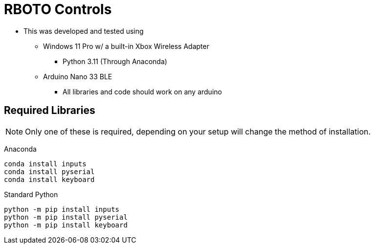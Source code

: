 = RBOTO Controls

* This was developed and tested using
** Windows 11 Pro w/ a built-in Xbox Wireless Adapter
*** Python 3.11 (Through Anaconda)
** Arduino Nano 33 BLE
*** All libraries and code should work on any arduino

== Required Libraries

NOTE: Only one of these is required, depending on your setup will change the method of installation.

Anaconda

[source,bash]
----
conda install inputs
conda install pyserial
conda install keyboard
----

Standard Python
[source,bash]
----
python -m pip install inputs
python -m pip install pyserial
python -m pip install keyboard
----

